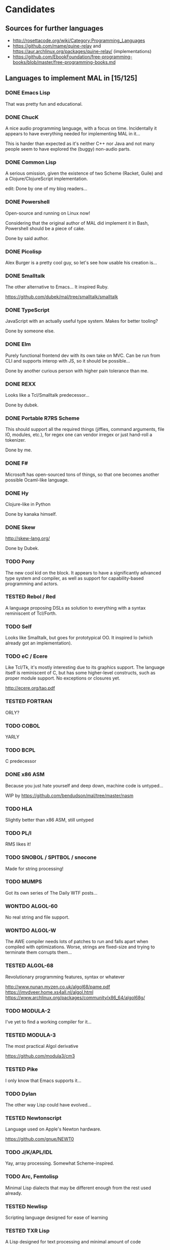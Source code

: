 #+TODO: TODO TESTED INPROGRESS WONTDO | DONE
#+OPTIONS: todo:t

* Candidates

** Sources for further languages

- http://rosettacode.org/wiki/Category:Programming_Languages
- https://github.com/mame/quine-relay and
  https://aur.archlinux.org/packages/quine-relay/ (implementations)
- https://github.com/EbookFoundation/free-programming-books/blob/master/free-programming-books.md

** Languages to implement MAL in [15/125]

*** DONE Emacs Lisp

That was pretty fun and educational.

*** DONE ChucK

A nice audio programming language, with a focus on time.  Incidentally
it appears to have everything needed for implementing MAL in it...

This is harder than expected as it's neither C++ nor Java and not many
people seem to have explored the (buggy) non-audio parts.

*** DONE Common Lisp

A serious omission, given the existence of two Scheme (Racket, Guile)
and a Clojure/ClojureScript implementation.

edit: Done by one of my blog readers...

*** DONE Powershell

Open-source and running on Linux now!

Considering that the original author of MAL did implement it in Bash,
Powershell should be a piece of cake.

Done by said author.

*** DONE Picolisp

Alex Burger is a pretty cool guy, so let's see how usable his creation
is...

*** DONE Smalltalk

The other alternative to Emacs...  It inspired Ruby.

https://github.com/dubek/mal/tree/smalltalk/smalltalk

*** DONE TypeScript

JavaScript with an actually useful type system.  Makes for better
tooling?

Done by someone else.

*** DONE Elm

Purely functional frontend dev with its own take on MVC.  Can be run
from CLI and supports interop with JS, so it should be possible...

Done by another curious person with higher pain tolerance than me.

*** DONE REXX

Looks like a Tcl/Smalltalk predecessor...

Done by dubek.

*** DONE Portable R7RS Scheme

This should support all the required things (jiffies, command
arguments, file IO, modules, etc.), for regex one can vendor irregex
or just hand-roll a tokenizer.

Done by me.

*** DONE F#

Microsoft has open-sourced tons of things, so that one becomes another
possible Ocaml-like language.

*** DONE Hy

Clojure-like in Python

Done by kanaka himself.

*** DONE Skew

http://skew-lang.org/

Done by Dubek.

*** TODO Pony

The new cool kid on the block.  It appears to have a significantly
advanced type system and compiler, as well as support for
capability-based programming and actors.

*** TESTED Rebol / Red

A language proposing DSLs as solution to everything with a syntax
reminiscent of Tcl/Forth.

*** TODO Self

Looks like Smalltalk, but goes for prototypical OO.  It inspired Io
(which already got an implementation).

*** TODO eC / Ecere

Like Tcl/Tk, it's mostly interesting due to its graphics support.  The
language itself is reminiscent of C, but has some higher-level
constructs, such as proper module support.  No exceptions or closures
yet.

http://ecere.org/tao.pdf

*** TESTED FORTRAN

ORLY?

*** TODO COBOL

YARLY

*** TODO BCPL

C predecessor

*** DONE x86 ASM

Because you just hate yourself and deep down, machine code is untyped...

WIP by https://github.com/bendudson/mal/tree/master/nasm

*** TODO HLA

Slightly better than x86 ASM, still untyped

*** TODO PL/I

RMS likes it!

*** TODO SNOBOL / SPITBOL / snocone

Made for string processing!

*** TODO MUMPS

Got its own series of The Daily WTF posts...

*** WONTDO ALGOL-60

No real string and file support.

*** WONTDO ALGOL-W

The AWE compiler needs lots of patches to run and falls apart when
compiled with optimizations.  Worse, strings are fixed-size and trying
to terminate them corrupts them...

*** TESTED ALGOL-68

Revolutionary programming features, syntax or whatever

http://www.nunan.myzen.co.uk/algol68/pame.pdf
https://jmvdveer.home.xs4all.nl/algol.html
https://www.archlinux.org/packages/community/x86_64/algol68g/

*** TODO MODULA-2

I've yet to find a working compiler for it...

*** TESTED MODULA-3

The most practical Algol derivative

https://github.com/modula3/cm3

*** TESTED Pike

I only know that Emacs supports it...

*** TODO Dylan

The other way Lisp could have evolved...

*** TESTED Newtonscript

Language used on Apple's Newton hardware.

https://github.com/gnue/NEWT0

*** TODO J/K/APL/IDL

Yay, array processing.  Somewhat Scheme-inspired.

*** TODO Arc, Femtolisp

Minimal Lisp dialects that may be different enough from the rest used already.

*** TESTED Newlisp

Scripting language designed for ease of learning

*** TESTED TXR Lisp

A Lisp designed for text processing and minimal amount of code

*** TODO CHICKEN

If Guile and Racket made it, why not CHICKEN, too?

*** TODO Arrowlisp

Purely symbolic Lisp, so no numbers...

*** TODO Felix

http://felix-lang.org/

A powerful inliner compiling procedural/functional ML code to C++

*** TODO Pure

Another functional language, uses term rewriting heavily.

http://purelang.bitbucket.org/

*** TODO ATS

Formal programming, yey.

http://www.ats-lang.org/

*** TODO Oz / Mozart

Looks like forcer got paid writing code in it...

*** TODO Mercury

Real-world Prolog?

*** TODO Icon

"Icon is a very high-level programming language featuring goal
directed execution and many facilities for managing strings and
textual patterns."

In other words, it's the SNOBOL successor.  Unicon is the
implementation to go for.

*** TODO Myrddin

C with ADTs?

http://eigenstate.org/myrddin/

*** TODO Shadow

...

http://shadow-language.org/

*** INPROGRESS SuperCollider

The other alternative to ChucK.  Has first-class functions, feels more
like a scripting language and is mostly undocumented.  Fun.

*** TODO Luck

C meets FP?

https://luck.subarctic.org/

*** TODO L.B. Stanza

Not quite Lisp

http://lbstanza.org/index.html

*** TODO Sidef

Pretty

https://github.com/trizen/sidef

*** TODO potion

So that's what _why has been doing...

https://github.com/perl11/potion/

*** TODO m4

Because TeX isn't insane enough

*** TODO spry

smalltalk and rebol on nim, woo

*** TODO Solidity

https://solidity.readthedocs.io/en/latest/

Programming on the blockchain?  Crazy shit...

*** TODO jq

It might do it, once obstacles like arbitrary IO are sorted out

*** TODO XSLT

Welcome to the Turing tarpit!

Slax is an alternative syntax with extra features that might make this
doable: https://github.com/Juniper/libslax

*** TODO Eiffel

Contracts?

*** TODO Sather

Like Eiffel, but with Closures and more

*** TESTED Standard ML

The language that inspired Ocaml.  Not sure which implementation to
pick, there's Mythril (which might be its own thing...), Moscow ML,
Poly/ML, NJML, etc.

*** TODO Yeti

A ML on the JVM

*** TODO Clay (2011)

https://github.com/jckarter/clay

System programming language with all the high-level constructs one
wants?  Want.

*** TODO Zig

http://ziglang.org/

Another too high-level looking system programming language.  Made by
Mr. libsoundio

*** TESTED s-lang

http://www.jedsoft.org/slang/doc/html/slang.html

*** TODO Kernel

vau, vau!

*** TODO None

https://bitbucket.org/duangle/nonelang/src

Used in http://www.duangle.com/nowhere

See also
http://blog.duangle.com/2015/01/conspire-programming-environment-for.html
and http://blog.duangle.com/2015/04/towards-realtime-deformable-worlds-why.html

*** TODO Cobra

http://cobra-language.com/

*** TODO Whiley

http://whiley.org/

*** TODO Pliant

http://www.fullpliant.org/

*** TODO Ceylon, Gosu

Sort of like Groovy as they run on the JVM

*** TODO Boo, Nemerle

CLR languages

*** TESTED Vala

GNOME language compiling to C using GLib

*** TODO Genie

Another GNOME language compiling to C using GLib

*** TODO Reason, Bucklescript, Purescript

https://github.com/facebook/reason

Not ready yet, once it documents interop with npm or C...

*** TESTED wren, Lox

http://wren.io/
http://www.craftinginterpreters.com/

Supports most you'd need, can be embedded (and extended?)

*** TODO zygomys

https://github.com/glycerine/zygomys

*** TODO Pyret

Most mature Racket language?

*** TODO Zimbu

The other creation of Vim's author

http://www.zimbu.org/Home

*** TODO Varnish/VCL, Asterisk (Dialplan)

Embedded special purpose languages that are implemented and extensible
in C.  The tricky part is figuring out how to speak to their
interpreters from outside as Varnish is part of a web server setup and
Asterisk is a SIP solution.

*** TODO Monkey X

Not to be confused with [[https://interpreterbook.com/][Monkey]].  Looks like a mixture of Basic and
Haxe.

*** TODO Gravity

https://marcobambini.github.io/gravity/

Yet another embedding language.

*** DONE Fantom

Better Java except it targets JVM/CLR/JS

http://fantom.org/

*** TODO Beta

Old OOP language with minimal syntax, derived from Simula-67

http://cs.au.dk/~beta/doc/faq/beta-language-faq.html

*** TODO Processing

I thought this to be impossible, but
https://github.com/zick/ProcessingLisp manages doing it.

*** TODO E

A language clearly ahead of its time.  The only implementation runs on
Java, so interfacing with the outer world should be doable.

http://www.erights.org/download/

*** TODO Ioke

Something Io-inspired, but different.

https://ioke.org/

*** TODO Squirrel

This embedded language is nuts!  Just kidding, it looks simple, has
closures and is dynamic.

http://www.squirrel-lang.org/

*** TESTED Oberon

The Oxford Oberon compiler might work

http://miasap.se/obnc/

*** TODO Euphoria

Something sequences:

http://www.rapideuphoria.com/

*** TODO Falcon

Allows every programming paradigm!!!

http://www.falconpl.org/

*** TESTED Chapel

This shit is cray: http://chapel.cray.com/

*** TODO Joy

A point-free, concatenative language

*** TESTED SPL

Scripting language by the STFL author.  Seems to support everything
you'd need, but careful, it's unmaintained!

*** TESTED Coldfusion

There's like three open-source implementations of it and it appears
the language has been split into a PHP-like (templates) and JS-like
(business logic) part.  You'll most likely have to look up
documentation on the Adobe website.

- OpenBD
- Railo (dead)
- Lucee (Railo Fork)

There's also https://www.ortussolutions.com/products/commandbox

*** TESTED Actionscript

The thing used in Flash.

https://github.com/Corsaair/redtamarin

*** TODO Nickle

A not quite calculator language with C-style syntax.

http://nickle.org/

*** TODO Wolfram Alpha / Mathematica

It can be used for non-commercial purposes on a Raspberry Pi, so that
would allow me to develop MAL on one.  The CI thing would probably
violate their license agreement though.

https://github.com/kawabata/wolfram-mode

*** TODO Moonscript

Looks like CoffeeScript, compiles down to Lua

*** TODO Golo

JVM-based weakly typed language with many features from functional programming.

http://golo-lang.org/

*** TODO Flix

JVM-based language looking like Scala and Prolog.  Doesn't look ready yet.

*** TODO Clean

Reminiscent of Haskell

https://clean.cs.ru.nl/Clean

*** TESTED Limbo

Part of the Inferno distribution

Looks like a proto-Go to me. It's strongly typed, with a GC,
processes, somewhat C-like syntax, but with hints of Pascal.

The greatest problem is interacting with it.  You can run Inferno in
hosted mode, however the emulator doesn't see the host's files by
default.  You can mount them interactively with =bind -ac '#U*/home'
/usr= or hardcode it in the init files.  If you exit the thing, it
kills itself and its processes.

*** TODO X10

High-performance, parallel, productive(?)

http://x10-lang.org/

*** TODO Urbi/Urbiscript

Like Javascript, but for robotics: http://urbi.jcbaillie.net/doc/

*** TODO Opa

A better JS, powered by ML

*** TODO Ooc

https://ooc-lang.org/

*** TODO Odin

https://github.com/odin-lang/Odin

*** TODO Frege / Eta

JVM Haskell

*** TODO Nu

A Lisp for Mac people.  It may be possible to run on Linux thanks to
GNUStep: https://github.com/nulang/nu/blob/master/ubuntu.sh

*** TODO Lily

Statically typed language with an interpreter

https://github.com/FascinatedBox/lily

*** TODO Terra

For those who found Lua too high-level

https://github.com/zdevito/terra

*** TODO Neko

Not quite low-level language for NekoVM.  Seems to have most things
you'd need, including FFI to measure time accurately and use GNU
Readline.  It's intended as a compilation target (as done by the Haxe
implementation), but it should be possible to write it by hand.

https://nekovm.org/

*** TESTED Simula-67

The first OOP language they say.

*** TODO xBase / Clipper / Harbour

https://harbour.github.io/

*** TODO Agena

Algol-68 meets Lua and Maple

http://agena.sourceforge.net/index.html

*** TESTED C

Yeah, I know that there is already an implementation.  It has a huge
flaw, depending on too many external dependencies.  The most
problematic of the bunch is glib in combination with libgc, the code
marrying both has bitrotted and doesn't work anymore.  This would pave
the way forward towards a more idiomatic C implementation...

*** TESTED Aikido

JavaScript with actual Java in it, designed by Sun.

*** TESTED ISLISP

Standardized Lisp somewhere between CL and Scheme

*** TESTED Lush

Lisp designed for scientific processing.  Unfortunately only the 32bit
version works properly, so Docker-only development it is...

*** TODO Lasso

Proprietary server web scripting thing.  Comes with a CLI and a free
edition with limited scaling which supposedly works on Ubuntu 14.04 /
CentOS 6.  Docker-only development, here I come!

http://www.lassoguide.com/

*** TODO SETL

Ancient set manipulation language the first verified Ada compiler was
implemented in.  There's unfortunately no source downloads...

http://setl.org/setl/bin/Linux-x86-64bit/
http://www.settheory.com/
http://www.hakank.org/setl/
http://setl.org/setl/doc/setl-lib.html

There's also setlX as alternative: https://randoom.org/Software/SetlX

*** TODO 8th

Something forth-like. Unfortunately it's commercial, with evaluation
copies requiring registration, so getting it running on the CI will be
a pain.

*** TODO Scopes

Intended for game programming, a mixture of Lisp, ML and Python.
Quite new, so better wait a month or so until trying it out.

http://scopes.readthedocs.io/en/latest/index.html
https://bitbucket.org/duangle/scopes/src/default/testing/

*** WONTDO Bennu

A game programming language derived from Div Studio.  Unfortunately
it's not nearly as good for general purpose programming, it's unclear
how to create anything more advanced than a fixed-size array, so this
one's out.

*** TODO Vera

Another hardware description language

https://semiengineering.com/knowledge_centers/languages/vera/

* Other stuff

A logical continuation to MAL would be building a byte-code
interpreter or simplistic compiler.

Resources:

- Structure and Interpretation of Computer Programs
- Lisp in Small Pieces
- Compiler Design in C
- http://peter.michaux.ca/articles/scheme-from-scratch-introduction
- http://blog.felixangell.com/blog/virtual-machine-in-c
- http://www.craftinginterpreters.com/ (incomplete)
